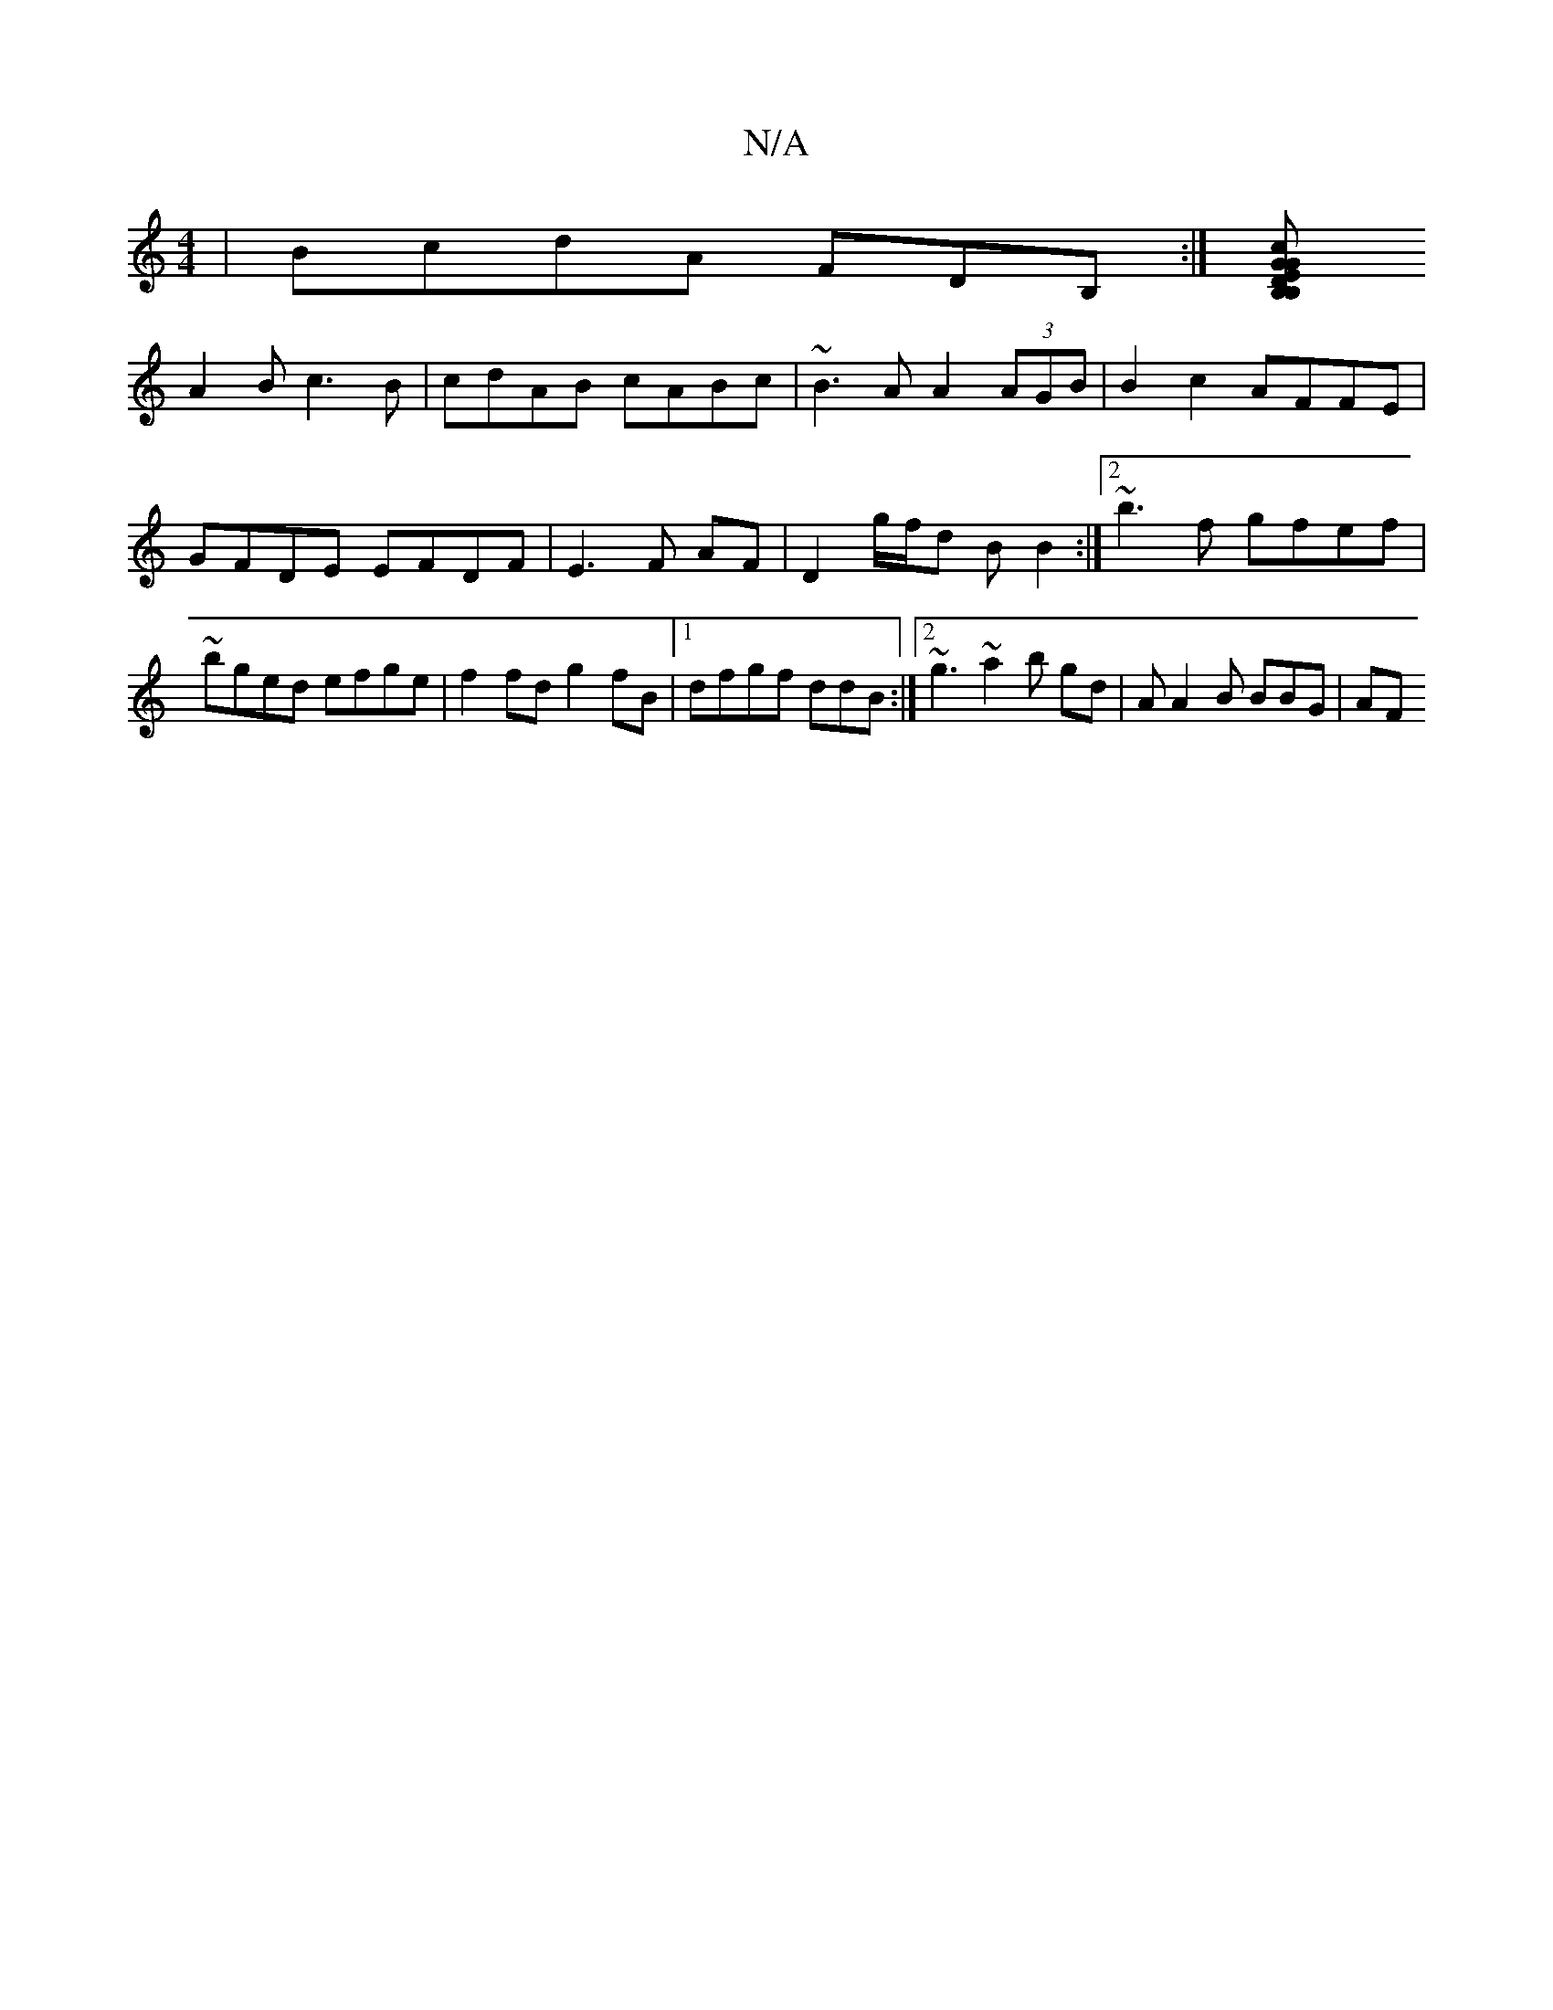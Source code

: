 X:1
T:N/A
M:4/4
R:N/A
K:Cmajor
| BcdA FDB,:|[B,DE B,GG | cAB BA/Be/2 d2B |
A2B c3B | cdAB cABc | ~B3A A2 (3AGB | B2c2 AFFE | GFDE EFDF|E3 F AF|D2g/f/d BB2:|2 ~b3f gfef|~bged efge|f2fd g2fB |1 dfgf ddB:|2 ~g3 ~a2 b gd|A A2B BBG | AF